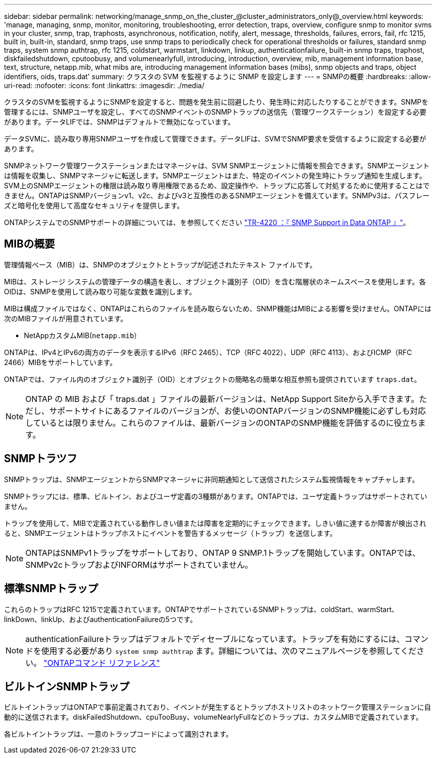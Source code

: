 ---
sidebar: sidebar 
permalink: networking/manage_snmp_on_the_cluster_@cluster_administrators_only@_overview.html 
keywords: 'manage, managing, snmp, monitor, monitoring, troubleshooting, error detection, traps, overview, configure snmp to monitor svms in your cluster, snmp, trap, traphosts, asynchronous, notification, notify, alert, message, thresholds, failures, errors, fail, rfc 1215, built in, built-in, standard, snmp traps, use snmp traps to periodically check for operational thresholds or failures, standard snmp traps, system snmp authtrap, rfc 1215, coldstart, warmstart, linkdown, linkup, authenticationfailure, built-in snmp traps, traphost, diskfailedshutdown, cputoobusy, and volumenearlyfull, introducing, introduction, overview, mib, management information base, text, structure, netapp.mib, what mibs are, introducing management information bases (mibs), snmp objects and traps, object identifiers, oids, traps.dat' 
summary: クラスタの SVM を監視するように SNMP を設定します 
---
= SNMPの概要
:hardbreaks:
:allow-uri-read: 
:nofooter: 
:icons: font
:linkattrs: 
:imagesdir: ./media/


[role="lead"]
クラスタのSVMを監視するようにSNMPを設定すると、問題を発生前に回避したり、発生時に対応したりすることができます。SNMPを管理するには、SNMPユーザを設定し、すべてのSNMPイベントのSNMPトラップの送信先（管理ワークステーション）を設定する必要があります。データLIFでは、SNMPはデフォルトで無効になっています。

データSVMに、読み取り専用SNMPユーザを作成して管理できます。データLIFは、SVMでSNMP要求を受信するように設定する必要があります。

SNMPネットワーク管理ワークステーションまたはマネージャは、SVM SNMPエージェントに情報を照会できます。SNMPエージェントは情報を収集し、SNMPマネージャに転送します。SNMPエージェントはまた、特定のイベントの発生時にトラップ通知を生成します。SVM上のSNMPエージェントの権限は読み取り専用権限であるため、設定操作や、トラップに応答して対処するために使用することはできません。ONTAPはSNMPバージョンv1、v2c、およびv3と互換性のあるSNMPエージェントを備えています。SNMPv3は、パスフレーズと暗号化を使用して高度なセキュリティを提供します。

ONTAPシステムでのSNMPサポートの詳細については、を参照してください https://www.netapp.com/pdf.html?item=/media/16417-tr-4220pdf.pdf["TR-4220 ：『 SNMP Support in Data ONTAP 』"^]。



== MIBの概要

管理情報ベース（MIB）は、SNMPのオブジェクトとトラップが記述されたテキスト ファイルです。

MIBは、ストレージ システムの管理データの構造を表し、オブジェクト識別子（OID）を含む階層状のネームスペースを使用します。各OIDは、SNMPを使用して読み取り可能な変数を識別します。

MIBは構成ファイルではなく、ONTAPはこれらのファイルを読み取らないため、SNMP機能はMIBによる影響を受けません。ONTAPには次のMIBファイルが用意されています。

* NetAppカスタムMIB(`netapp.mib`）


ONTAPは、IPv4とIPv6の両方のデータを表示するIPv6（RFC 2465）、TCP（RFC 4022）、UDP（RFC 4113）、およびICMP（RFC 2466）MIBをサポートしています。

ONTAPでは、ファイル内のオブジェクト識別子（OID）とオブジェクトの簡略名の簡単な相互参照も提供されています `traps.dat`。


NOTE: ONTAP の MIB および「 traps.dat 」ファイルの最新バージョンは、NetApp Support Siteから入手できます。ただし、サポートサイトにあるファイルのバージョンが、お使いのONTAPバージョンのSNMP機能に必ずしも対応しているとは限りません。これらのファイルは、最新バージョンのONTAPのSNMP機能を評価するのに役立ちます。



== SNMPトラツフ

SNMPトラップは、SNMPエージェントからSNMPマネージャに非同期通知として送信されたシステム監視情報をキャプチャします。

SNMPトラップには、標準、ビルトイン、およびユーザ定義の3種類があります。ONTAPでは、ユーザ定義トラップはサポートされていません。

トラップを使用して、MIBで定義されている動作しきい値または障害を定期的にチェックできます。しきい値に達するか障害が検出されると、SNMPエージェントはトラップホストにイベントを警告するメッセージ（トラップ）を送信します。


NOTE: ONTAPはSNMPv1トラップをサポートしており、ONTAP 9 SNMP.1トラップを開始しています。ONTAPでは、SNMPv2cトラップおよびINFORMはサポートされていません。



== 標準SNMPトラップ

これらのトラップはRFC 1215で定義されています。ONTAPでサポートされているSNMPトラップは、coldStart、warmStart、linkDown、linkUp、およびauthenticationFailureの5つです。


NOTE: authenticationFailureトラップはデフォルトでディセーブルになっています。トラップを有効にするには、コマンドを使用する必要があり `system snmp authtrap` ます。詳細については、次のマニュアルページを参照してください。 link:../concepts/manual-pages.html["ONTAPコマンド リファレンス"]



== ビルトインSNMPトラップ

ビルトイントラップはONTAPで事前定義されており、イベントが発生するとトラップホストリストのネットワーク管理ステーションに自動的に送信されます。diskFailedShutdown、cpuTooBusy、volumeNearlyFullなどのトラップは、カスタムMIBで定義されています。

各ビルトイントラップは、一意のトラップコードによって識別されます。
